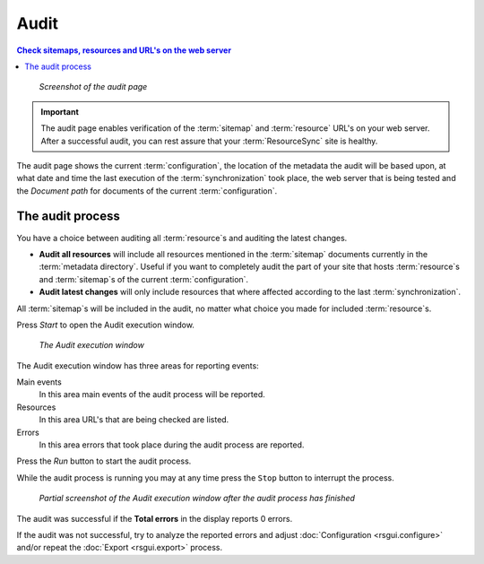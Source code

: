 Audit
=====

.. contents:: Check sitemaps, resources and URL's on the web server
    :depth: 1
    :local:
    :backlinks: top

.. figure:: ../img/audit/audit.png

    *Screenshot of the audit page*

.. IMPORTANT::
    The audit page enables verification of the :term:`sitemap` and :term:`resource` URL's on your web server.
    After a successful audit, you can rest assure that your :term:`ResourceSync` site is healthy.

The audit page shows the current :term:`configuration`, the location of the metadata the audit will be based upon,
at what date and time the last execution of the :term:`synchronization` took place,
the web server that is being tested and the `Document path` for documents of the current :term:`configuration`.

The audit process
+++++++++++++++++
You have a choice between auditing all :term:`resource`\ s and auditing the latest changes.

- **Audit all resources** will include all resources mentioned in the :term:`sitemap` documents currently in the :term:`metadata directory`. Useful if you want to completely audit the part of your site that hosts :term:`resource`\ s and :term:`sitemap`\ s of the current :term:`configuration`\ .
- **Audit latest changes** will only include resources that where affected according to the last :term:`synchronization`.

All :term:`sitemap`\ s will be included in the audit, no matter what choice you made for included :term:`resource`\ s.

Press `Start` to open the Audit execution window.

.. figure:: ../img/audit/audit_01.png

    *The Audit execution window*

The Audit execution window has three areas for reporting events:

Main events
    In this area main events of the audit process will be reported.

Resources
    In this area URL's that are being checked are listed.

Errors
    In this area errors that took place during the audit process are reported.


Press the `Run` button to start the audit process.

While the audit process is running you may at any time press the ``Stop`` button to interrupt the process.

.. figure:: ../img/audit/audit_02.png

    *Partial screenshot of the Audit execution window after the audit process has finished*

The audit was successful if the **Total errors** in the display reports 0 errors.

If the audit was not successful, try to analyze the reported errors and adjust
:doc:`Configuration <rsgui.configure>` and/or repeat the :doc:`Export <rsgui.export>` process.






